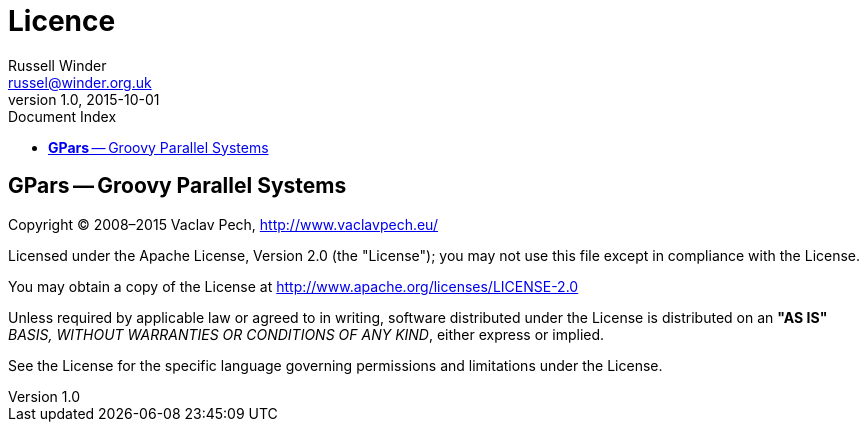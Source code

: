 = GPars - Groovy Parallel Systems
Russell Winder <russel@winder.org.uk>
v1.0, 2015-10-01
:linkattrs:
:linkcss:
:toc: left
:toc-title: Document Index
:icons: font
:source-highlighter: coderay
:docslink: http://www.gpars.org/guide/[GPars Docs]
:description: GPars is a multi-paradigm concurrency framework offering several mutually cooperating high-level concurrency abstractions.
:doctitle: Licence

== *GPars* -- Groovy Parallel Systems

Copyright © 2008–2015 Vaclav Pech, http://www.vaclavpech.eu/[http://www.vaclavpech.eu/]

Licensed under the Apache License, Version 2.0 (the "License"); you may not use this file except in compliance with the License.

You may obtain a copy of the License at http://www.apache.org/licenses/LICENSE-2.0[http://www.apache.org/licenses/LICENSE-2.0]

Unless required by applicable law or agreed to in writing, software distributed under the License is distributed on an *"AS IS"* _BASIS,
WITHOUT WARRANTIES OR CONDITIONS OF ANY KIND_, either express or implied.

See the License for the specific language governing permissions and limitations under the License.
